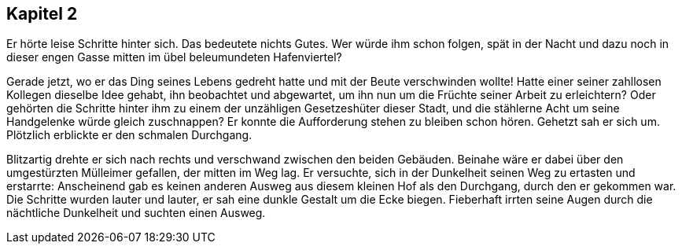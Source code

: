 == Kapitel 2

Er hörte leise Schritte hinter sich. Das bedeutete nichts Gutes. Wer würde ihm
schon folgen, spät in der Nacht und dazu noch in dieser engen Gasse mitten im
übel beleumundeten Hafenviertel? 

Gerade jetzt, wo er das Ding seines Lebens gedreht hatte und mit der Beute
verschwinden wollte! Hatte einer seiner zahllosen Kollegen dieselbe Idee gehabt,
ihn beobachtet und abgewartet, um ihn nun um die Früchte seiner Arbeit zu
erleichtern? Oder gehörten die Schritte hinter ihm zu einem der unzähligen
Gesetzeshüter dieser Stadt, und die stählerne Acht um seine Handgelenke würde
gleich zuschnappen? Er konnte die Aufforderung stehen zu bleiben schon hören.
Gehetzt sah er sich um. Plötzlich erblickte er den schmalen Durchgang. 

Blitzartig drehte er sich nach rechts und verschwand zwischen den beiden
Gebäuden. Beinahe wäre er dabei über den umgestürzten Mülleimer gefallen, der
mitten im Weg lag. Er versuchte, sich in der Dunkelheit seinen Weg zu ertasten
und erstarrte: Anscheinend gab es keinen anderen Ausweg aus diesem kleinen Hof
als den Durchgang, durch den er gekommen war. Die Schritte wurden lauter und
lauter, er sah eine dunkle Gestalt um die Ecke biegen. Fieberhaft irrten seine
Augen durch die nächtliche Dunkelheit und suchten einen Ausweg.
